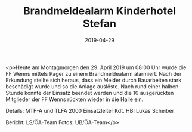 #+TITLE: Brandmeldealarm Kinderhotel Stefan
#+DATE: 2019-04-29
#+FACEBOOK_URL: https://facebook.com/ffwenns/posts/2704190159656092

<p>Heute am Montagmorgen den 29. April 2019 um 08:00 Uhr wurde die FF Wenns mittels Pager zu einem Brandmeldealarm alarmiert. Nach der Erkundung stellte sich heraus, dass ein Melder durch Bauarbeiten stark beschädigt wurde und so die Anlage auslöste. Nach rund einer halben Stunde konnte der Einsatz beendet werden und die 10 ausgerückten Mitglieder der FF Wenns rückten wieder in die Halle ein. 

Details:
MTF-A und TLFA 2000
Einsatzleiter Kdt. HBI Lukas Scheiber

Bericht: LS/ÖA-Team
Fotos: UB/ÖA-Team</p>
